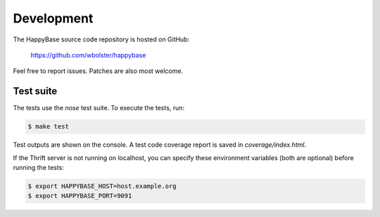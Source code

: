 
***********
Development
***********

The HappyBase source code repository is hosted on GitHub:

   https://github.com/wbolster/happybase

Feel free to report issues. Patches are also most welcome.


Test suite
----------

The tests use the `nose` test suite. To execute the tests, run:

.. code-block:: sh

   $ make test

Test outputs are shown on the console. A test code coverage report is saved in
`coverage/index.html`.

If the Thrift server is not running on localhost, you can specify these
environment variables (both are optional) before running the tests:

.. code-block:: sh

   $ export HAPPYBASE_HOST=host.example.org
   $ export HAPPYBASE_PORT=9091

.. vim: set spell spelllang=en:
